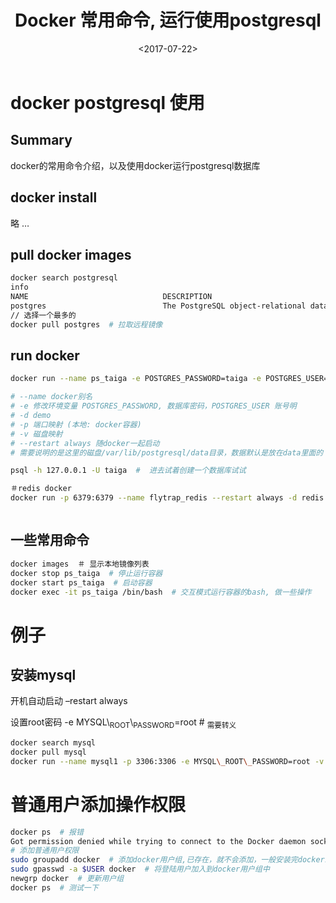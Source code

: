 #+TITLE: Docker 常用命令, 运行使用postgresql
#+DATE: <2017-07-22>
#+TAGS: docker,linux,postgresql
#+CATEGORIES: tech

* docker postgresql 使用
** Summary
docker的常用命令介绍，以及使用docker运行postgresql数据库

** docker install
略 ...

** pull docker images
#+begin_src bash
docker search postgresql
info
NAME                              DESCRIPTION                                     STARS     OFFICIAL   AUTOMATED
postgres                          The PostgreSQL object-relational database ...   3773      [OK]
// 选择一个最多的
docker pull postgres  # 拉取远程镜像
#+end_src

#+begin_html
<!--more-->
#+end_html

** run docker
#+begin_src bash
docker run --name ps_taiga -e POSTGRES_PASSWORD=taiga -e POSTGRES_USER=taiga -v /Users/admin/code/media/data/postgresql:/var/lib/postgresql --restart always -d -p 5432:5432 postgres

# --name docker别名
# -e 修改环境变量 POSTGRES_PASSWORD, 数据库密码，POSTGRES_USER 账号明
# -d demo
# -p 端口映射 (本地: docker容器)
# -v 磁盘映射
# --restart always 随docker一起启动
# 需要说明的是这里的磁盘/var/lib/postgresql/data目录，数据默认是放在data里面的

psql -h 127.0.0.1 -U taiga  #  进去试着创建一个数据库试试

＃redis docker
docker run -p 6379:6379 --name flytrap_redis --restart always -d redis


#+end_src

** 一些常用命令

#+begin_src bash
docker images  ＃ 显示本地镜像列表
docker stop ps_taiga  # 停止运行容器
docker start ps_taiga  # 启动容器
docker exec -it ps_taiga /bin/bash  # 交互模式运行容器的bash, 做一些操作
#+end_src

* 例子
** 安装mysql
开机自动启动 --restart always

设置root密码 -e MYSQL\_ROOT\_PASSWORD=root  # _需要转义
#+begin_src bash
docker search mysql
docker pull mysql
docker run --name mysql1 -p 3306:3306 -e MYSQL\_ROOT\_PASSWORD=root -v /home/flytrap/data/mysql:/var/lib/mysql --restart always -d mysql
#+end_src

* 普通用户添加操作权限
#+begin_src bash
docker ps  # 报错
Got permission denied while trying to connect to the Docker daemon socket ...
# 添加普通用户权限
sudo groupadd docker  # 添加docker用户组,已存在，就不会添加，一般安装完docker就已经存在了
sudo gpasswd -a $USER docker  # 将登陆用户加入到docker用户组中
newgrp docker  # 更新用户组
docker ps  # 测试一下
#+end_src
